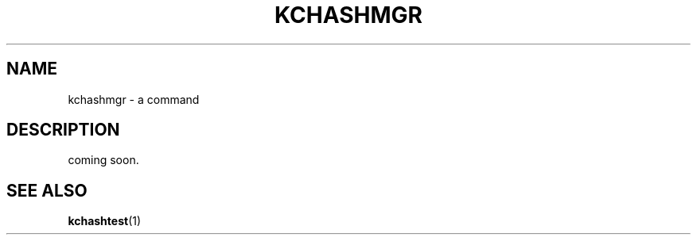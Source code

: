 .TH "KCHASHMGR" 1 "2009-12-31" "Man Page" "Kyoto Cabinet"

.SH NAME
kchashmgr \- a command

.SH DESCRIPTION
.PP
coming soon.

.SH SEE ALSO
.PP
.BR kchashtest (1)
